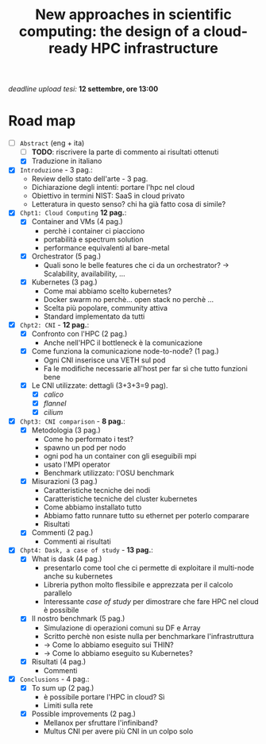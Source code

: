 #+title: New approaches in scientific computing: the design of a cloud-ready HPC infrastructure

/deadline upload tesi:/ *12 settembre, ore 13:00*

* Road map

- [-] ~Abstract~ (eng + ita)
  - [ ] *TODO*: riscrivere la parte di commento ai risultati ottenuti
  - [X] Traduzione in italiano
- [X] ~Introduzione~ - 3 pag.:
  * Review dello stato dell'arte - 3 pag.
  * Dichiarazione degli intenti: portare l'hpc nel cloud
  * Obiettivo in termini NIST: SaaS in cloud privato
  * Letteratura in questo senso? chi ha già fatto cosa di simile?
- [X] ~Chpt1: Cloud Computing~ *12 pag.*:
  * [X] Container and VMs (4 pag.)
    - perchè i container ci piacciono
    - portabilità e spectrum solution
    - performance equivalenti al bare-metal
  * [X] Orchestrator (5 pag.)
    - Quali sono le belle features che ci da un orchestrator?  -> Scalability, availability, ...
  * [X] Kubernetes (3 pag.)
    - Come mai abbiamo scelto kubernetes?
    - Docker swarm no perchè... open stack no perchè ...
    - Scelta più popolare, community attiva
    - Standard implementato da tutti
- [X] ~Chpt2: CNI~ - *12 pag.*:
  * [X] Confronto con l'HPC (2 pag.)
    - Anche nell'HPC il bottleneck è la comunicazione
  * [X] Come funziona la comunicazione node-to-node? (1 pag.)
    - Ogni CNI inserisce una VETH sul pod
    - Fa le modifiche necessarie all'host per far sì che tutto funzioni bene
  * [X] Le CNI utilizzate: dettagli (3+3+3=9 pag).
    - [X] /calico/
    - [X] /flannel/
    - [X] /cilium/
- [X] ~Chpt3: CNI comparison~ - *8 pag.*:
  * [X] Metodologia (3 pag.)
    - Come ho performato i test?
    - spawno un pod per nodo
    - ogni pod ha un container con gli eseguibili mpi
    - usato l'MPI operator
    - Benchmark utilizzato: l'OSU benchmark
  * [X] Misurazioni (3 pag.)
    - Caratteristiche tecniche dei nodi
    - Caratteristiche tecniche del cluster kubernetes
    - Come abbiamo installato tutto
    - Abbiamo fatto runnare tutto su ethernet per poterlo comparare
    - Risultati
  * [X] Commenti (2 pag.)
    - Commenti ai risultati
- [X] ~Chpt4: Dask, a case of study~ - *13 pag.*:
  * [X] What is dask (4 pag.)
    - presentarlo come tool che ci permette di exploitare il multi-node anche su kubernetes
    - Libreria python molto flessibile e apprezzata per il calcolo parallelo
    - Interessante /case of study/ per dimostrare che fare HPC nel cloud è possibile
  * [X] Il nostro benchmark (5 pag.)
    - Simulazione di operazioni comuni su DF e Array
    - Scritto perchè non esiste nulla per benchmarkare l'infrastruttura
    - -> Come lo abbiamo eseguito sui THIN?
    - -> Come lo abbiamo eseguito su Kubernetes?
  * [X] Risultati (4 pag.)
    - Commenti
- [X] ~Conclusions~ - 4 pag.:
  * [X] To sum up (2 pag.)
    - è possibile portare l'HPC in cloud? Sì
    - Limiti sulla rete
  * [X] Possible improvements (2 pag.)
    - Mellanox per sfruttare l'infiniband?
    - Multus CNI per avere più CNI in un colpo solo
